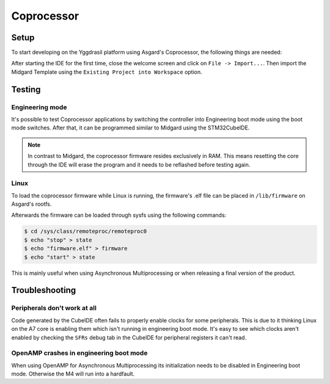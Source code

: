 .. _asgard_m4_getting_started:

Coprocessor
===========

Setup
-----

To start developing on the Yggdrasil platform using Asgard's Coprocessor, the following things are needed:

.. seealso::
    * `STM32CubeIDE <https://www.st.com/en/development-tools/stm32cubeide.html>`_
    * `Asgard Template <https://gitlab.ti.bfh.ch/yggdrasil/asgard/asgard_coprocessor_template>`_

After starting the IDE for the first time, close the welcome screen and click on ``File -> Import...``.
Then import the Midgard Template using the ``Existing Project into Workspace`` option.

.. image:: assets/import.png
    :width: 100%
    :alt: Import


.. tabs::

    .. group-tab:: C

        For starting with embedded C development, simply open ``Core/main.c``, scroll down to find the ``main`` function and in there scroll further down until you find a block
        of code that looks like this:

        .. code-block:: c

            /* Infinite loop */
            /* USER CODE BEGIN WHILE */
            while (1)
            {
            /* USER CODE END WHILE */
        
            /* USER CODE BEGIN 3 */
            }
            /* USER CODE END 3 */

        All code goes between one of the ``/* USER CODE BEGIN XXX*/`` and ``/*USER CODE END XXX*/`` blocks. This is important since everything outside of these blocks
        will be deleted when the project is regenerated with the .ioc file.

    .. group-tab:: C++

        For starting with embedded C++ development, a few more things are needed.
        First, create a new file called e.g ``cpp_main.cpp`` in the ``Core/Src`` folder. In there, include ``<yggdrasil.h>`` and create a new function like this:

        .. code-block:: cpp

            #include <yggdrasil.h>

            C_LINKAGE void cpp_main() {

            }

        Then in ``main.c`` again, add a function prototype to the top of the file:

        .. code-block:: cpp

            void cpp_main(void);

        Now call this function above the infinite loop in ``main`` and add all your C++ code to the ``cpp_main`` function.

Testing
-------

Engineering mode
^^^^^^^^^^^^^^^^

It's possible to test Coprocessor applications by switching the controller into Engineering boot mode using the boot mode switches.
After that, it can be programmed similar to Midgard using the STM32CubeIDE.

.. note::
    In contrast to Midgard, the coprocessor firmware resides exclusively in RAM. This means resetting the core through the IDE will erase the program
    and it needs to be reflashed before testing again. 

Linux
^^^^^

To load the coprocessor firmware while Linux is running, the firmware's .elf file can be placed in ``/lib/firmware`` on Asgard's rootfs.

Afterwards the firmware can be loaded through sysfs using the following commands:

.. code-block:: shell

    $ cd /sys/class/remoteproc/remoteproc0
    $ echo "stop" > state
    $ echo "firmware.elf" > firmware
    $ echo "start" > state

This is mainly useful when using Asynchronous Multiprocessing or when releasing a final version of the product.


Troubleshooting
---------------

Peripherals don't work at all
^^^^^^^^^^^^^^^^^^^^^^^^^^^^^

Code generated by the CubeIDE often fails to properly enable clocks for some peripherals. This is due to it thinking Linux on the A7 core is enabling them which isn't running
in engineering boot mode. It's easy to see which clocks aren't enabled by checking the ``SFRs`` debug tab in the CubeIDE for peripheral registers it can't read.

OpenAMP crashes in engineering boot mode
^^^^^^^^^^^^^^^^^^^^^^^^^^^^^^^^^^^^^^^^

When using OpenAMP for Asynchronous Multiprocessing its initialization needs to be disabled in Engineering boot mode. Otherwise the M4 will run into a hardfault.
